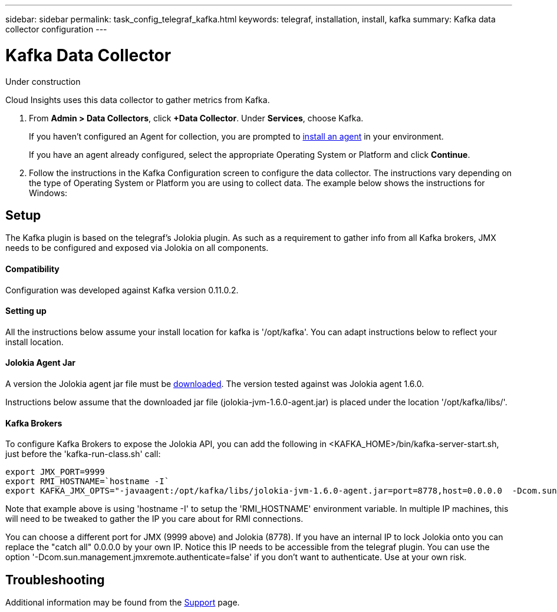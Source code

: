 ---
sidebar: sidebar
permalink: task_config_telegraf_kafka.html
keywords: telegraf, installation, install, kafka
summary: Kafka data collector configuration
---

= Kafka Data Collector

:toc: macro
:hardbreaks:
:toclevels: 1
:nofooter:
:icons: font
:linkattrs:
:imagesdir: ./media/

[.lead]
Under construction

Cloud Insights uses this data collector to gather metrics from Kafka.

. From *Admin > Data Collectors*, click *+Data Collector*. Under *Services*, choose Kafka.
+
If you haven't configured an Agent for collection, you are prompted to link:task_config_telegraf_agent.html[install an agent] in your environment.
+
If you have an agent already configured, select the appropriate Operating System or Platform and click *Continue*.

. Follow the instructions in the Kafka Configuration screen to configure the data collector. The instructions vary depending on the type of Operating System or Platform you are using to collect data. The example below shows the instructions for Windows:

//image:KafkaDCConfigWindows.png[Kafka configuration]

== Setup

The Kafka plugin is based on the telegraf's Jolokia plugin. As such as a requirement to gather info from all Kafka brokers, JMX needs to be configured and exposed via Jolokia on all components.

==== Compatibility
Configuration was developed against Kafka version 0.11.0.2.

==== Setting up
All the instructions below assume your install location for kafka is '/opt/kafka'. You can adapt instructions below to reflect your install location.

==== Jolokia Agent Jar
A version the Jolokia agent jar file must be link:https://jolokia.org/download.html[downloaded]. The version tested against was Jolokia agent 1.6.0. 

Instructions below assume that the downloaded jar file (jolokia-jvm-1.6.0-agent.jar) is placed under the location '/opt/kafka/libs/'.

==== Kafka Brokers
To configure Kafka Brokers to expose the Jolokia API, you can add the following in <KAFKA_HOME>/bin/kafka-server-start.sh, just before the 'kafka-run-class.sh' call:

----
export JMX_PORT=9999
export RMI_HOSTNAME=`hostname -I`
export KAFKA_JMX_OPTS="-javaagent:/opt/kafka/libs/jolokia-jvm-1.6.0-agent.jar=port=8778,host=0.0.0.0  -Dcom.sun.management.jmxremote.password.file=/opt/kafka/config/jmxremote.password -Dcom.sun.management.jmxremote.ssl=false -Djava.rmi.server.hostname=$RMI_HOSTNAME -Dcom.sun.management.jmxremote.rmi.port=$JMX_PORT"
----

Note that example above is using 'hostname -I' to setup the 'RMI_HOSTNAME' environment variable. In multiple IP machines, this will need to be tweaked to gather the IP you care about for RMI connections.

You can choose a different port for JMX (9999 above) and Jolokia (8778). If you have an internal IP to lock Jolokia onto you can replace the "catch all" 0.0.0.0 by your own IP. Notice this IP needs to be accessible from the telegraf plugin. You can use the option '-Dcom.sun.management.jmxremote.authenticate=false' if you don't want to authenticate. Use at your own risk.

== Troubleshooting

Additional information may be found from the link:concept_requesting_support.html[Support] page.
